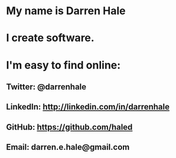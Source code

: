 


*  My name is Darren Hale



*  I create software.



*  I'm easy to find online:

**  Twitter:  @darrenhale

**  LinkedIn: http://linkedin.com/in/darrenhale

**  GitHub:  https://github.com/haled

**  Email:  darren.e.hale@gmail.com
